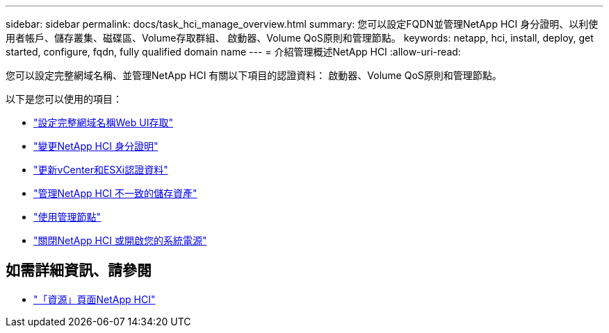 ---
sidebar: sidebar 
permalink: docs/task_hci_manage_overview.html 
summary: 您可以設定FQDN並管理NetApp HCI 身分證明、以利使用者帳戶、儲存叢集、磁碟區、Volume存取群組、 啟動器、Volume QoS原則和管理節點。 
keywords: netapp, hci, install, deploy, get started, configure, fqdn, fully qualified domain name 
---
= 介紹管理概述NetApp HCI
:allow-uri-read: 


[role="lead"]
您可以設定完整網域名稱、並管理NetApp HCI 有關以下項目的認證資料： 啟動器、Volume QoS原則和管理節點。

以下是您可以使用的項目：

* link:task_nde_access_ui_fqdn.html["設定完整網域名稱Web UI存取"]
* link:task_post_deploy_credentials.html["變更NetApp HCI 身分證明"]
* link:task_hci_credentials_vcenter_esxi.html["更新vCenter和ESXi認證資料"]
* link:task_hcc_manage_storage_overview.html["管理NetApp HCI 不一致的儲存資產"]
* link:task_mnode_work_overview.html["使用管理節點"]
* link:concept_nde_hci_power_off_on.html["關閉NetApp HCI 或開啟您的系統電源"]


[discrete]
== 如需詳細資訊、請參閱

* https://www.netapp.com/hybrid-cloud/hci-documentation/["「資源」頁面NetApp HCI"^]


